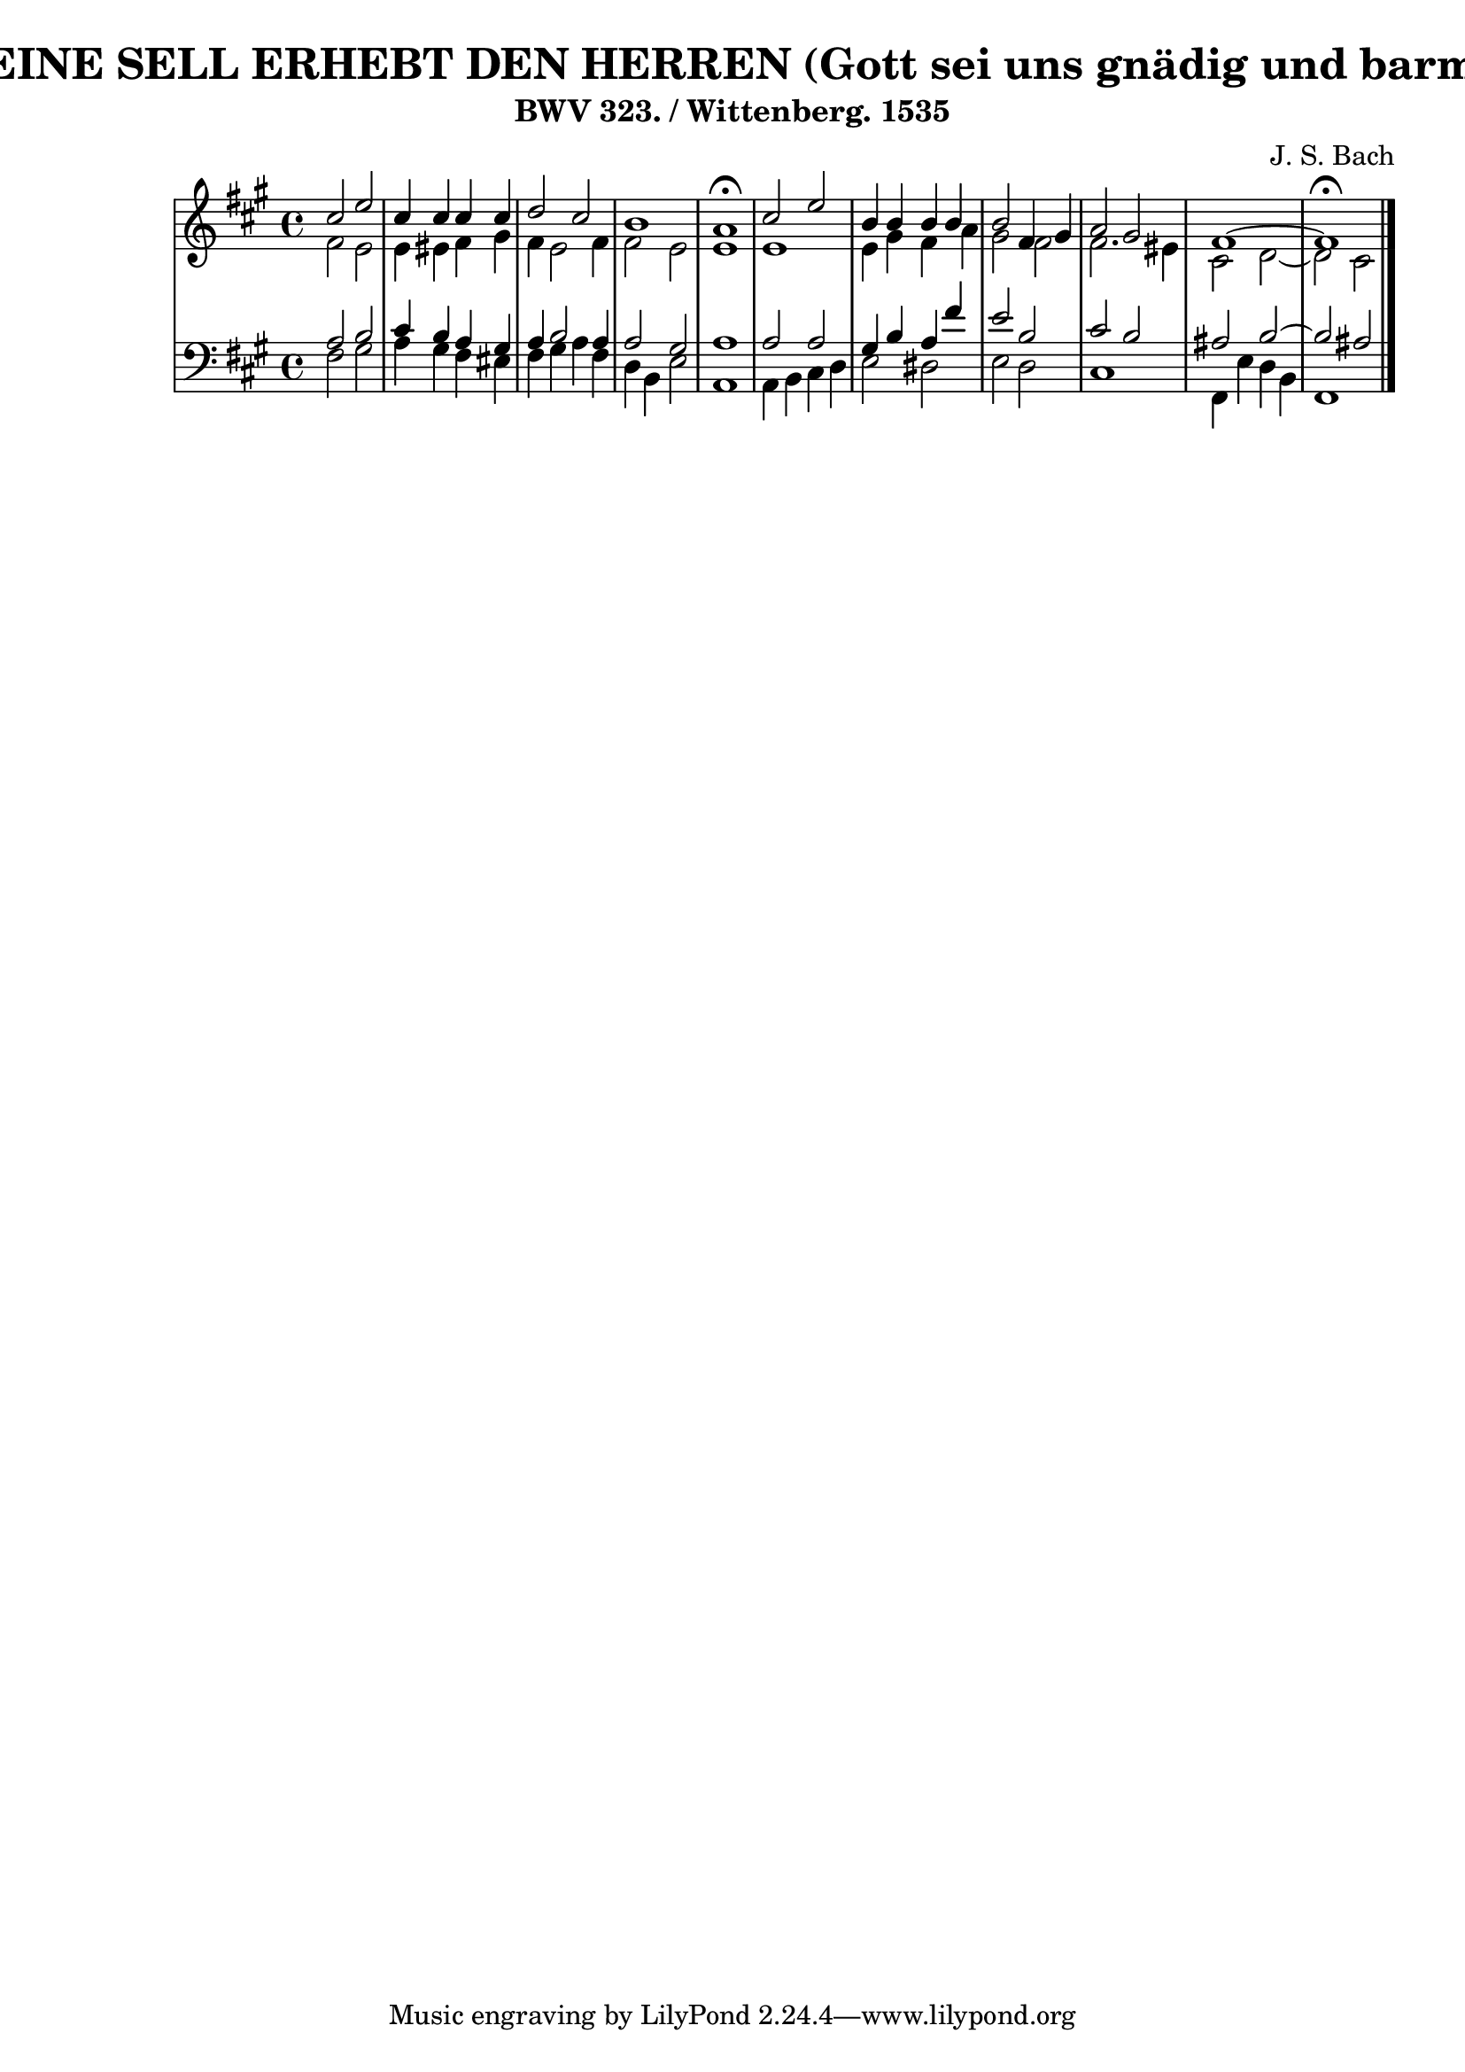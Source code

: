 \version "2.10.33"

\header {
  title = "320 - MEINE SELL ERHEBT DEN HERREN (Gott sei uns gnädig und barmherzig)"
  subtitle = "BWV 323. / Wittenberg. 1535"
  composer = "J. S. Bach"
}


global = {
  \time 4/4
  \key fis \minor
}


soprano = \relative c'' {
  cis2 e2 
  cis4 cis4 cis4 cis4 
  d2 cis2 
  b1 
  a1 \fermata  %5
  cis2 e2 
  b4 b4 b4 b4 
  b2 fis4 gis4 
  a2 gis2 
  fis1~   %10
  fis1 \fermata
  
}

alto = \relative c' {
  fis2 e2 
  e4 eis4 fis gis
  fis4 e2 fis4 
  fis2 e2 
  e1   %5
  e1 
  e4 gis4 fis4 a4 
  gis2 fis2 
  fis2. eis4 
  cis2 d2~   %10
  d2 cis2 
  
}

tenor = \relative c' {
  a2 b2 
  cis4 b4 a4 gis4 
  a4 b2 a4 
  a2 gis2 
  a1   %5
  a2 a2 
  gis4 b4 a4 fis'4 
  e2 b2 
  cis2 b2 
  ais2 b2~   %10
  b2 ais2 
  
}

baixo = \relative c {
  fis2 gis2 
  a4 gis4 fis4 eis4 
  fis4 gis4 a4 fis4 
  d4 b4 e2 
  a,1   %5
  a4 b4 cis4 d4 
  e2 dis2 
  e2 d2 
  cis1 
  fis,4 e'4 d4 b4   %10
  fis1 
  
}

\score {
  <<
    \new StaffGroup <<
      \override StaffGroup.SystemStartBracket #'style = #'line 
      \new Staff {
        <<
          \global
          \new Voice = "soprano" { \voiceOne \soprano }
          \new Voice = "alto" { \voiceTwo \alto }
        >>
      }
      \new Staff {
        <<
          \global
          \clef "bass"
          \new Voice = "tenor" {\voiceOne \tenor }
          \new Voice = "baixo" { \voiceTwo \baixo \bar "|."}
        >>
      }
    >>
  >>
  \layout {}
  \midi {}
}

